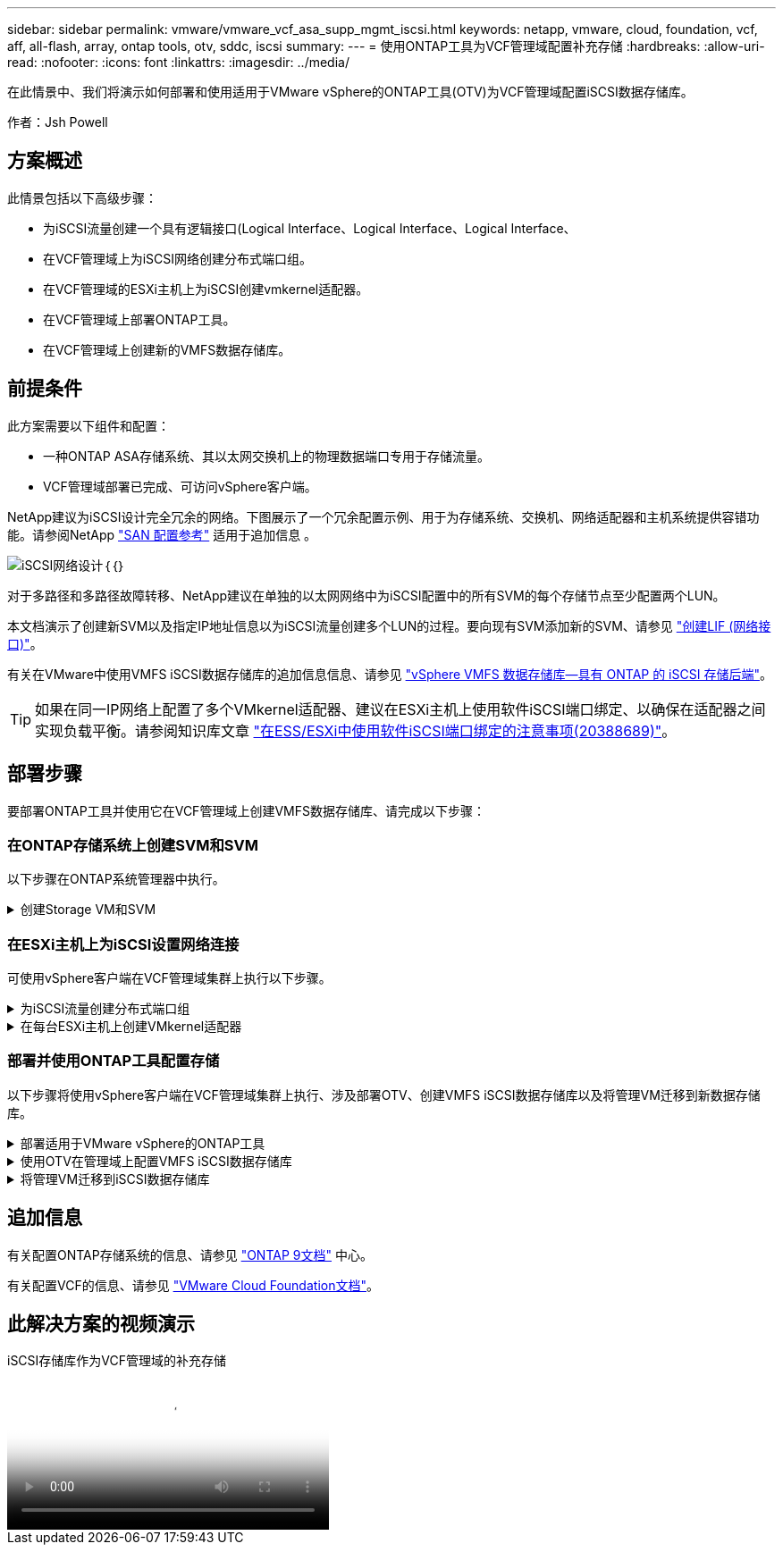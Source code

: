---
sidebar: sidebar 
permalink: vmware/vmware_vcf_asa_supp_mgmt_iscsi.html 
keywords: netapp, vmware, cloud, foundation, vcf, aff, all-flash, array, ontap tools, otv, sddc, iscsi 
summary:  
---
= 使用ONTAP工具为VCF管理域配置补充存储
:hardbreaks:
:allow-uri-read: 
:nofooter: 
:icons: font
:linkattrs: 
:imagesdir: ../media/


[role="lead"]
在此情景中、我们将演示如何部署和使用适用于VMware vSphere的ONTAP工具(OTV)为VCF管理域配置iSCSI数据存储库。

作者：Jsh Powell



== 方案概述

此情景包括以下高级步骤：

* 为iSCSI流量创建一个具有逻辑接口(Logical Interface、Logical Interface、Logical Interface、
* 在VCF管理域上为iSCSI网络创建分布式端口组。
* 在VCF管理域的ESXi主机上为iSCSI创建vmkernel适配器。
* 在VCF管理域上部署ONTAP工具。
* 在VCF管理域上创建新的VMFS数据存储库。




== 前提条件

此方案需要以下组件和配置：

* 一种ONTAP ASA存储系统、其以太网交换机上的物理数据端口专用于存储流量。
* VCF管理域部署已完成、可访问vSphere客户端。


NetApp建议为iSCSI设计完全冗余的网络。下图展示了一个冗余配置示例、用于为存储系统、交换机、网络适配器和主机系统提供容错功能。请参阅NetApp link:https://docs.netapp.com/us-en/ontap/san-config/index.html["SAN 配置参考"] 适用于追加信息 。

image:vmware-vcf-asa-image74.png["iSCSI网络设计"]｛｛｝

对于多路径和多路径故障转移、NetApp建议在单独的以太网网络中为iSCSI配置中的所有SVM的每个存储节点至少配置两个LUN。

本文档演示了创建新SVM以及指定IP地址信息以为iSCSI流量创建多个LUN的过程。要向现有SVM添加新的SVM、请参见 link:https://docs.netapp.com/us-en/ontap/networking/create_a_lif.html["创建LIF (网络接口)"]。

有关在VMware中使用VMFS iSCSI数据存储库的追加信息信息、请参见 link:vsphere_ontap_auto_block_iscsi.html["vSphere VMFS 数据存储库—具有 ONTAP 的 iSCSI 存储后端"]。


TIP: 如果在同一IP网络上配置了多个VMkernel适配器、建议在ESXi主机上使用软件iSCSI端口绑定、以确保在适配器之间实现负载平衡。请参阅知识库文章 link:https://kb.vmware.com/s/article/2038869["在ESS/ESXi中使用软件iSCSI端口绑定的注意事项(20388689)"]。



== 部署步骤

要部署ONTAP工具并使用它在VCF管理域上创建VMFS数据存储库、请完成以下步骤：



=== 在ONTAP存储系统上创建SVM和SVM

以下步骤在ONTAP系统管理器中执行。

.创建Storage VM和SVM
[%collapsible]
====
完成以下步骤、为iSCSI流量创建一个SVM以及多个LUN。

. 从ONTAP系统管理器导航到左侧菜单中的*存储VM*、然后单击*+ Add*开始。
+
image:vmware-vcf-asa-image01.png["单击+Add开始创建SVM"]

+
｛｛｝

. 在*添加Storage VM*向导中为SVM提供*名称*，选择* IP空间*，然后在*访问协议下，单击*iSCSI*选项卡并选中*启用iSCSI*复选框。
+
image:vmware-vcf-asa-image02.png["添加Storage VM向导—启用iSCSI"]

. 在*Network Interface*部分中，填写第一个LIF的*IP地址*、*Subnet Mask *和*Broadcast Domain和Port*。对于后续的Lifs、可以启用此复选框、以便在所有剩余Lifs中使用通用设置或使用单独的设置。
+

NOTE: 对于多路径和多路径故障转移、NetApp建议在单独的以太网网络中为iSCSI配置中的所有SVM的每个存储节点至少配置两个LUN。

+
image:vmware-vcf-asa-image03.png["填写lifs的网络信息"]

. 选择是否启用Storage VM管理帐户(对于多租户环境)、然后单击*保存*以创建SVM。
+
image:vmware-vcf-asa-image04.png["启用SVM帐户并完成"]



====


=== 在ESXi主机上为iSCSI设置网络连接

可使用vSphere客户端在VCF管理域集群上执行以下步骤。

.为iSCSI流量创建分布式端口组
[%collapsible]
====
完成以下操作、为每个iSCSI网络创建一个新的分布式端口组：

. 从管理域集群的vSphere Client中、导航到*清单>网络连接*。导航到现有分布式交换机并选择要创建*新分布式端口组...*的操作。
+
image:vmware-vcf-asa-image05.png["选择创建新端口组"]

+
｛｛｝

. 在“*新分布式端口组*”向导中，填写新端口组的名称，然后单击“*下一步*”继续。
. 在*Configure settings (配置设置)*页面上填写所有设置。如果使用的是VLAN、请确保提供正确的VLAN ID。单击“*下一步*”继续。
+
image:vmware-vcf-asa-image06.png["填写VLAN ID"]

+
｛｛｝

. 在*Ready to Complete*(准备完成)页面上，查看所做的更改，然后单击*Finish (完成)*以创建新的分布式端口组。
. 重复此过程为所使用的第二个iSCSI网络创建分布式端口组，并确保输入正确的*VLAN ID*。
. 创建两个端口组后，请导航到第一个端口组并选择操作*编辑设置...*。
+
image:vmware-vcf-asa-image27.png["DPG—编辑设置"]

+
｛｛｝

. 在“*分布式端口组-编辑设置*”页面上，导航到左侧菜单中的*分组和故障转移*，然后单击*uplink2*将其下移到“*未使用的上行链路*”。
+
image:vmware-vcf-asa-image28.png["将Uplink2移至未使用"]

. 对第二个iSCSI端口组重复此步骤。但是，这次将*Uplink1*下移到*unused uplines*。
+
image:vmware-vcf-asa-image29.png["将Uplink1移至未使用"]



====
.在每台ESXi主机上创建VMkernel适配器
[%collapsible]
====
对管理域中的每个ESXi主机重复此过程。

. 从vSphere客户端导航到管理域清单中的一个ESXi主机。从*配置*选项卡中选择*VMkernel适配器*，然后单击*添加网络...*开始。
+
image:vmware-vcf-asa-image07.png["启动添加网络向导"]

+
｛｛｝

. 在“*选择连接类型*”窗口中，选择*VMkernel网络适配器*，然后单击“*下一步*”继续。
+
image:vmware-vcf-asa-image08.png["选择VMkernel Network Adapter"]

+
｛｛｝

. 在*选择目标设备*页上，为先前创建的iSCSI选择一个分布式端口组。
+
image:vmware-vcf-asa-image09.png["选择目标端口组"]

+
｛｛｝

. 在*Port properties*页上保留默认值，然后单击*Next*继续。
+
image:vmware-vcf-asa-image10.png["VMkernel端口属性"]

+
｛｛｝

. 在*IPv4设置*页面上，填写*IP地址*、*Subnet mask *，并提供新的网关IP地址(仅在需要时才提供)。单击“*下一步*”继续。
+
image:vmware-vcf-asa-image11.png["VMkernel IPv4设置"]

+
｛｛｝

. 在*Ready to Complete*(准备完成)页面上查看您选择的内容，然后单击*Complete*(完成)以创建VMkernel适配器。
+
image:vmware-vcf-asa-image12.png["查看VMkernel选择"]

+
｛｛｝

. 重复此过程、为第二个iSCSI网络创建VMkernel适配器。


====


=== 部署并使用ONTAP工具配置存储

以下步骤将使用vSphere客户端在VCF管理域集群上执行、涉及部署OTV、创建VMFS iSCSI数据存储库以及将管理VM迁移到新数据存储库。

.部署适用于VMware vSphere的ONTAP工具
[%collapsible]
====
适用于VMware vSphere的ONTAP工具(OTV)部署为一个VM设备、可通过一个集成的vCenter UI来管理ONTAP存储。

完成以下操作以部署适用于VMware vSphere的ONTAP工具：

. 从获取ONTAP工具OVA映像 link:https://mysupport.netapp.com/site/products/all/details/otv/downloads-tab["NetApp 支持站点"] 并下载到本地文件夹。
. 登录到VCF管理域的vCenter设备。
. 在vCenter设备界面中，右键单击管理集群，然后选择*Deploy OVF Template…*
+
image:vmware-vcf-aff-image21.png["部署OVF模板..."]

+
｛｛｝

. 在“*部署OVF模板*”向导中，单击“*本地文件*”单选按钮，然后选择在上一步中下载的ONTAP工具OVA文件。
+
image:vmware-vcf-aff-image22.png["选择OVA文件"]

+
｛｛｝

. 对于向导的第2步到第5步、为虚拟机选择一个名称和文件夹、选择计算资源、查看详细信息并接受许可协议。
. 对于配置和磁盘文件的存储位置、请选择VCF管理域集群的vSAN数据存储库。
+
image:vmware-vcf-aff-image23.png["选择OVA文件"]

+
｛｛｝

. 在Select network页面上、选择用于管理流量的网络。
+
image:vmware-vcf-aff-image24.png["选择网络"]

+
｛｛｝

. 在"自定义模板"页面上、填写所有必需信息：
+
** 用于对OTV进行管理访问的密码。
** NTP服务器IP地址。
** OTV维护帐户密码。
** OTV Derby数据库密码。
** 不要选中*启用VMware Cloud Foundation (VCF)*复选框。部署补充存储不需要vcf模式。
** vCenter设备的FQDN或IP地址、并提供vCenter的凭据。
** 提供所需的网络属性字段。
+
单击“*下一步*”继续。

+
image:vmware-vcf-aff-image25.png["自定义OTV模板1."]

+
image:vmware-vcf-asa-image13.png["自定义OTV模板2."]

+
｛｛｝



. 查看即将完成页面上的所有信息、然后单击完成开始部署OTV设备。


====
.使用OTV在管理域上配置VMFS iSCSI数据存储库
[%collapsible]
====
要使用OTV将VMFS iSCSI数据存储库配置为管理域上的补充存储、请完成以下操作：

. 在vSphere Client中导航到主菜单并选择*vSphere Tools* NetApp ONTAP。
+
image:vmware-vcf-asa-image14.png["导航到ONTAP工具"]

. 进入*Storage ONTAP Tools*后，从Getting Started页面(或从*Storage Systems*)中单击*Add*以添加新的存储系统。
+
image:vmware-vcf-asa-image15.png["添加存储系统"]

+
｛｛｝

. 提供ONTAP存储系统的IP地址和凭据、然后单击*添加*。
+
image:vmware-vcf-asa-image16.png["提供ONTAP系统的IP和凭据"]

+
｛｛｝

. 单击*是*以授权集群证书并添加存储系统。
+
image:vmware-vcf-asa-image17.png["授权集群证书"]



====
.将管理VM迁移到iSCSI数据存储库
[%collapsible]
====
如果首选使用ONTAP存储来保护VCF管理虚拟机、则可以使用虚拟机的vMotion将虚拟机迁移到新创建的iSCSI数据存储库。

完成以下步骤、将VCF管理VM迁移到iSCSI数据存储库。

. 从vSphere Client导航到管理域集群、然后单击*虚拟机*选项卡。
. 选择要迁移到iSCSI数据存储库的VM、右键单击并选择*迁移..*。
+
image:vmware-vcf-asa-image18.png["选择要迁移的VM"]

+
｛｛｝

. 在*虚拟机-迁移*向导中，选择*仅更改存储*作为迁移类型，然后单击*下一步*继续。
+
image:vmware-vcf-asa-image19.png["选择迁移类型"]

+
｛｛｝

. 在*选择存储*页面上，选择iSCSI数据存储库并选择*下一步*继续。
+
image:vmware-vcf-asa-image20.png["选择目标数据存储库"]

+
｛｛｝

. 查看所做的选择，然后单击*完成*开始迁移。
. 可从*Recent Tasks*窗格查看重新定位状态。
+
image:vmware-vcf-asa-image21.png["vSphere Client Recent Tasks窗格"]



====


== 追加信息

有关配置ONTAP存储系统的信息、请参见 link:https://docs.netapp.com/us-en/ontap["ONTAP 9文档"] 中心。

有关配置VCF的信息、请参见 link:https://docs.vmware.com/en/VMware-Cloud-Foundation/index.html["VMware Cloud Foundation文档"]。



== 此解决方案的视频演示

.iSCSI存储库作为VCF管理域的补充存储
video::1d0e1af1-40ae-483a-be6f-b156015507cc[panopto,width=360]